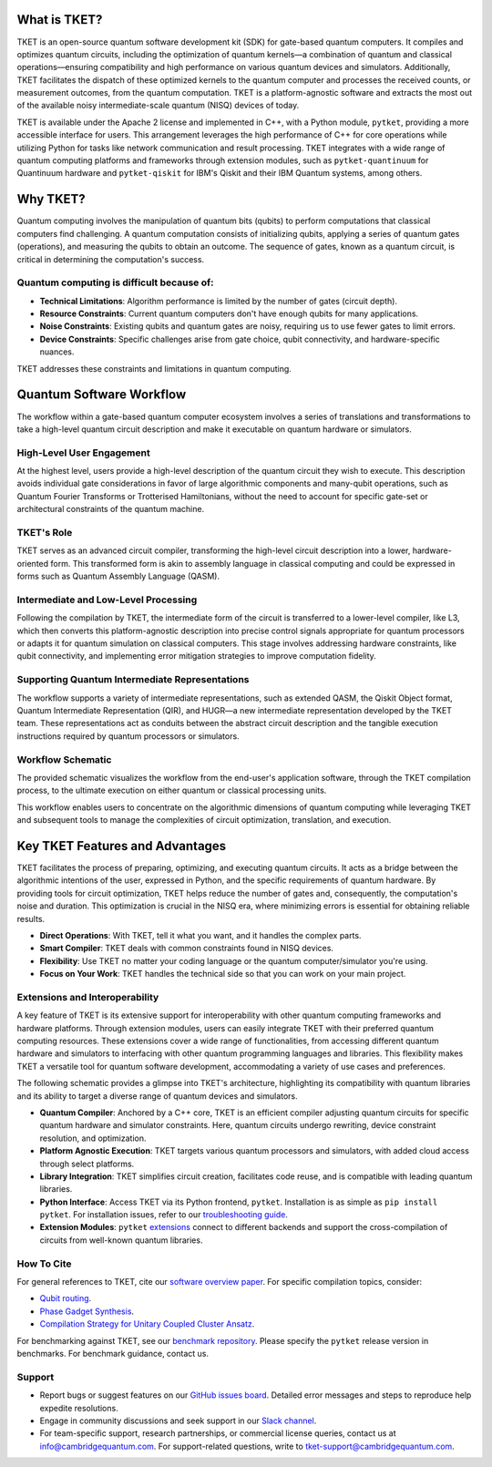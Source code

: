 What is TKET?
==============

TKET is an open-source quantum software development kit (SDK) for gate-based quantum computers. It compiles and optimizes quantum circuits, including the optimization of quantum kernels—a combination of quantum and classical operations—ensuring compatibility and high performance on various quantum devices and simulators. Additionally, TKET facilitates the dispatch of these optimized kernels to the quantum computer and processes the received counts, or measurement outcomes, from the quantum computation. TKET is a platform-agnostic software and extracts the most out of the available noisy intermediate-scale quantum (NISQ) devices of today.

TKET is available under the Apache 2 license and implemented in C++, with a Python module, ``pytket``, providing a more accessible interface for users. This arrangement leverages the high performance of C++ for core operations while utilizing Python for tasks like network communication and result processing. TKET integrates with a wide range of quantum computing platforms and frameworks through extension modules, such as ``pytket-quantinuum`` for Quantinuum hardware and ``pytket-qiskit`` for IBM's Qiskit and their IBM Quantum systems, among others.

Why TKET?
==============
Quantum computing involves the manipulation of quantum bits (qubits) to perform computations that classical computers find challenging. A quantum computation consists of initializing qubits, applying a series of quantum gates (operations), and measuring the qubits to obtain an outcome. The sequence of gates, known as a quantum circuit, is critical in determining the computation's success.

Quantum computing is difficult because of:
--------------------------------------
- **Technical Limitations**: Algorithm performance is limited by the number of gates (circuit depth).
- **Resource Constraints**: Current quantum computers don't have enough qubits for many applications.
- **Noise Constraints**: Existing qubits and quantum gates are noisy, requiring us to use fewer gates to limit errors. 
- **Device Constraints**: Specific challenges arise from gate choice, qubit connectivity, and hardware-specific nuances.

TKET addresses these constraints and limitations in quantum computing.

Quantum Software Workflow
=========================

The workflow within a gate-based quantum computer ecosystem involves a series of translations and transformations to take a high-level quantum circuit description and make it executable on quantum hardware or simulators.

High-Level User Engagement
--------------------------
At the highest level, users provide a high-level description of the quantum circuit they wish to execute. This description avoids individual gate considerations in favor of large algorithmic components and many-qubit operations, such as Quantum Fourier Transforms or Trotterised Hamiltonians, without the need to account for specific gate-set or architectural constraints of the quantum machine.

TKET's Role
------------
TKET serves as an advanced circuit compiler, transforming the high-level circuit description into a lower, hardware-oriented form. This transformed form is akin to assembly language in classical computing and could be expressed in forms such as Quantum Assembly Language (QASM).

Intermediate and Low-Level Processing
--------------------------------------
Following the compilation by TKET, the intermediate form of the circuit is transferred to a lower-level compiler, like L3, which then converts this platform-agnostic description into precise control signals appropriate for quantum processors or adapts it for quantum simulation on classical computers. This stage involves addressing hardware constraints, like qubit connectivity, and implementing error mitigation strategies to improve computation fidelity.

Supporting Quantum Intermediate Representations
------------------------------------------------
The workflow supports a variety of intermediate representations, such as extended QASM, the Qiskit Object format, Quantum Intermediate Representation (QIR), and HUGR—a new intermediate representation developed by the TKET team. These representations act as conduits between the abstract circuit description and the tangible execution instructions required by quantum processors or simulators.

Workflow Schematic
------------------
The provided schematic visualizes the workflow from the end-user's application software, through the TKET compilation process, to the ultimate execution on either quantum or classical processing units.

This workflow enables users to concentrate on the algorithmic dimensions of quantum computing while leveraging TKET and subsequent tools to manage the complexities of circuit optimization, translation, and execution.

Key TKET Features and Advantages
===============================
TKET facilitates the process of preparing, optimizing, and executing quantum circuits. It acts as a bridge between the algorithmic intentions of the user, expressed in Python, and the specific requirements of quantum hardware. By providing tools for circuit optimization, TKET helps reduce the number of gates and, consequently, the computation's noise and duration. This optimization is crucial in the NISQ era, where minimizing errors is essential for obtaining reliable results.

- **Direct Operations**: With TKET, tell it what you want, and it handles the complex parts.
- **Smart Compiler**: TKET deals with common constraints found in NISQ devices.
- **Flexibility**: Use TKET no matter your coding language or the quantum computer/simulator you're using.
- **Focus on Your Work**: TKET handles the technical side so that you can work on your main project.

Extensions and Interoperability
--------------------------------
A key feature of TKET is its extensive support for interoperability with other quantum computing frameworks and hardware platforms. Through extension modules, users can easily integrate TKET with their preferred quantum computing resources. These extensions cover a wide range of functionalities, from accessing different quantum hardware and simulators to interfacing with other quantum programming languages and libraries. This flexibility makes TKET a versatile tool for quantum software development, accommodating a variety of use cases and preferences.

The following schematic provides a glimpse into TKET's architecture, highlighting its compatibility with quantum libraries and its ability to target a diverse range of quantum devices and simulators.

.. image:: https://github.com/spendierk/TKET_website/blob/main/tket_architecture.jpg
   :alt: TKET Architecture diagram
   :width: 600px
   :align: center

- **Quantum Compiler**: Anchored by a C++ core, TKET is an efficient compiler adjusting quantum circuits for specific quantum hardware and simulator constraints. Here, quantum circuits undergo rewriting, device constraint resolution, and optimization.
- **Platform Agnostic Execution**: TKET targets various quantum processors and simulators, with added cloud access through select platforms.
- **Library Integration**: TKET simplifies circuit creation, facilitates code reuse, and is compatible with leading quantum libraries.
- **Python Interface**: Access TKET via its Python frontend, ``pytket``. Installation is as simple as ``pip install pytket``. For installation issues, refer to our `troubleshooting guide <https://cqcl.github.io/tket/pytket/api/install.html>`_.
- **Extension Modules**: ``pytket`` `extensions <https://cqcl.github.io/pytket-extensions/api/index.html>`_ connect to different backends and support the cross-compilation of circuits from well-known quantum libraries. 


How To Cite
-----------

For general references to TKET, cite our `software overview paper <https://doi.org/10.1088/2058-9565/ab8e92>`_. For specific compilation topics, consider:

- `Qubit routing <https://doi.org/10.4230/LIPIcs.TQC.2019.5>`_.
- `Phase Gadget Synthesis <https://doi.org/10.4204/EPTCS.318.13>`_.
- `Compilation Strategy for Unitary Coupled Cluster Ansatz <https://arxiv.org/abs/2007.10515>`_.

For benchmarking against TKET, see our `benchmark repository <https://github.com/CQCL/tket_benchmarking>`_. Please specify the ``pytket`` release version in benchmarks. For benchmark guidance, contact us.


Support
-------
- Report bugs or suggest features on our `GitHub issues board <https://github.com/CQCL/pytket>`_. Detailed error messages and steps to reproduce help expedite resolutions.

- Engage in community discussions and seek support in our `Slack channel <https://join.slack.com/t/tketusers/shared_invite/zt-18qmsamj9-UqQFVdkRzxnXCcKtcarLRA>`_.

- For team-specific support, research partnerships, or commercial license queries, contact us at info@cambridgequantum.com. For support-related questions, write to tket-support@cambridgequantum.com.



